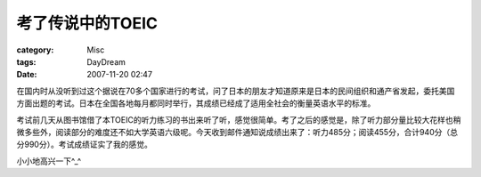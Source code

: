 ######################
考了传说中的TOEIC
######################
:category: Misc
:tags: DayDream
:date: 2007-11-20 02:47



在国内时从没听到过这个据说在70多个国家进行的考试，问了日本的朋友才知道原来是日本的民间组织和通产省发起，委托美国方面出题的考试。日本在全国各地每月都同时举行，其成绩已经成了适用全社会的衡量英语水平的标准。

考试前几天从图书馆借了本TOEIC的听力练习的书出来听了听，感觉很简单。考了之后的感觉是，除了听力部分量比较大花样也稍微多些外，阅读部分的难度还不如大学英语六级呢。今天收到邮件通知说成绩出来了：听力485分；阅读455分，合计940分（总分990分）。考试成绩证实了我的感觉。

小小地高兴一下^_^

